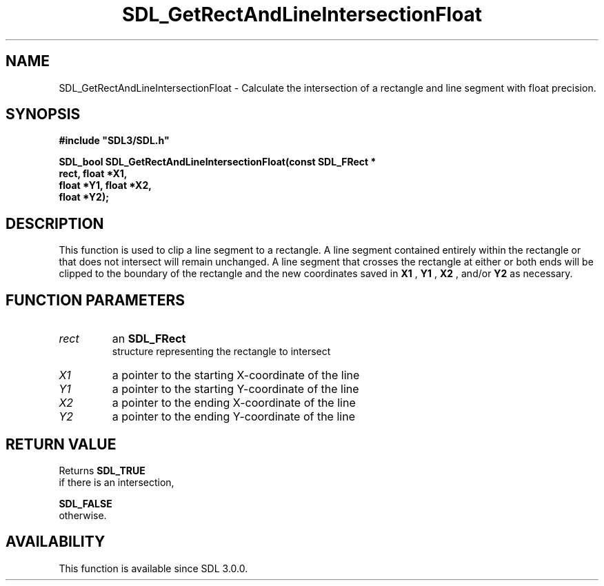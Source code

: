 .\" This manpage content is licensed under Creative Commons
.\"  Attribution 4.0 International (CC BY 4.0)
.\"   https://creativecommons.org/licenses/by/4.0/
.\" This manpage was generated from SDL's wiki page for SDL_GetRectAndLineIntersectionFloat:
.\"   https://wiki.libsdl.org/SDL_GetRectAndLineIntersectionFloat
.\" Generated with SDL/build-scripts/wikiheaders.pl
.\"  revision SDL-aba3038
.\" Please report issues in this manpage's content at:
.\"   https://github.com/libsdl-org/sdlwiki/issues/new
.\" Please report issues in the generation of this manpage from the wiki at:
.\"   https://github.com/libsdl-org/SDL/issues/new?title=Misgenerated%20manpage%20for%20SDL_GetRectAndLineIntersectionFloat
.\" SDL can be found at https://libsdl.org/
.de URL
\$2 \(laURL: \$1 \(ra\$3
..
.if \n[.g] .mso www.tmac
.TH SDL_GetRectAndLineIntersectionFloat 3 "SDL 3.0.0" "SDL" "SDL3 FUNCTIONS"
.SH NAME
SDL_GetRectAndLineIntersectionFloat \- Calculate the intersection of a rectangle and line segment with float precision\[char46]
.SH SYNOPSIS
.nf
.B #include \(dqSDL3/SDL.h\(dq
.PP
.BI "SDL_bool SDL_GetRectAndLineIntersectionFloat(const SDL_FRect *
.BI "                                   rect, float *X1,
.BI "                                   float *Y1, float *X2,
.BI "                                   float *Y2);
.fi
.SH DESCRIPTION
This function is used to clip a line segment to a rectangle\[char46] A line segment
contained entirely within the rectangle or that does not intersect will
remain unchanged\[char46] A line segment that crosses the rectangle at either or
both ends will be clipped to the boundary of the rectangle and the new
coordinates saved in
.BR X1
,
.BR Y1
,
.BR X2
, and/or
.BR Y2
as necessary\[char46]

.SH FUNCTION PARAMETERS
.TP
.I rect
an 
.BR SDL_FRect
 structure representing the rectangle to intersect
.TP
.I X1
a pointer to the starting X-coordinate of the line
.TP
.I Y1
a pointer to the starting Y-coordinate of the line
.TP
.I X2
a pointer to the ending X-coordinate of the line
.TP
.I Y2
a pointer to the ending Y-coordinate of the line
.SH RETURN VALUE
Returns 
.BR SDL_TRUE
 if there is an intersection,

.BR SDL_FALSE
 otherwise\[char46]

.SH AVAILABILITY
This function is available since SDL 3\[char46]0\[char46]0\[char46]

